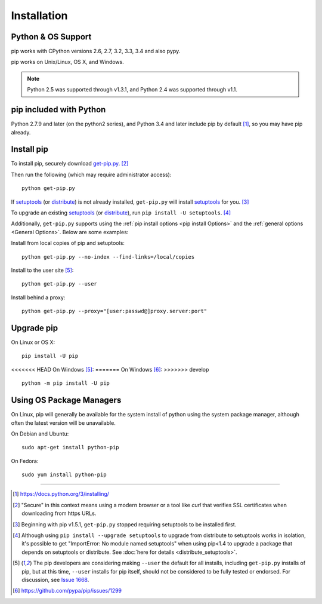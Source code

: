.. _`Installation`:

Installation
============

Python & OS Support
-------------------

pip works with CPython versions 2.6, 2.7, 3.2, 3.3, 3.4 and also pypy.

pip works on Unix/Linux, OS X, and Windows.

.. note::

  Python 2.5 was supported through v1.3.1, and Python 2.4 was supported through v1.1.

pip included with Python
------------------------
Python 2.7.9 and later (on the python2 series), and Python 3.4
and later include pip by default [1]_, so you may have pip already.

.. _`get-pip`:

Install pip
-----------

To install pip, securely download `get-pip.py
<https://bootstrap.pypa.io/get-pip.py>`_. [2]_

Then run the following (which may require administrator access):

::

 python get-pip.py

If `setuptools`_ (or `distribute`_) is not already installed, ``get-pip.py`` will
install `setuptools`_ for you. [3]_

To upgrade an existing `setuptools`_ (or `distribute`_), run ``pip install -U
setuptools``. [4]_

Additionally, ``get-pip.py`` supports using the :ref:`pip install options <pip
install Options>` and the :ref:`general options <General Options>`. Below are
some examples:

Install from local copies of pip and setuptools::

  python get-pip.py --no-index --find-links=/local/copies

Install to the user site [5]_::

  python get-pip.py --user

Install behind a proxy::

  python get-pip.py --proxy="[user:passwd@]proxy.server:port"


Upgrade pip
-----------

On Linux or OS X:

::

 pip install -U pip


<<<<<<< HEAD
On Windows [5]_:
=======
On Windows [6]_:
>>>>>>> develop

::

 python -m pip install -U pip



Using OS Package Managers
-------------------------

On Linux, pip will generally be available for the system install of python using
the system package manager, although often the latest version will be
unavailable.

On Debian and Ubuntu::

   sudo apt-get install python-pip

On Fedora::

   sudo yum install python-pip


----

.. [1] https://docs.python.org/3/installing/

.. [2] "Secure" in this context means using a modern browser or a
       tool like `curl` that verifies SSL certificates when downloading from
       https URLs.

.. [3] Beginning with pip v1.5.1, ``get-pip.py`` stopped requiring setuptools to
       be installed first.

.. [4] Although using ``pip install --upgrade setuptools`` to upgrade from
       distribute to setuptools works in isolation, it's possible to get
       "ImportError: No module named setuptools" when using pip<1.4 to upgrade a
       package that depends on setuptools or distribute. See :doc:`here for
       details <distribute_setuptools>`.

.. [5] The pip developers are considering making ``--user`` the default for all
       installs, including ``get-pip.py`` installs of pip, but at this time,
       ``--user`` installs for pip itself, should not be considered to be fully
       tested or endorsed. For discussion, see `Issue 1668
       <https://github.com/pypa/pip/issues/1668>`_.

.. [6] https://github.com/pypa/pip/issues/1299

.. _setuptools: https://pypi.python.org/pypi/setuptools
.. _distribute: https://pypi.python.org/pypi/distribute
